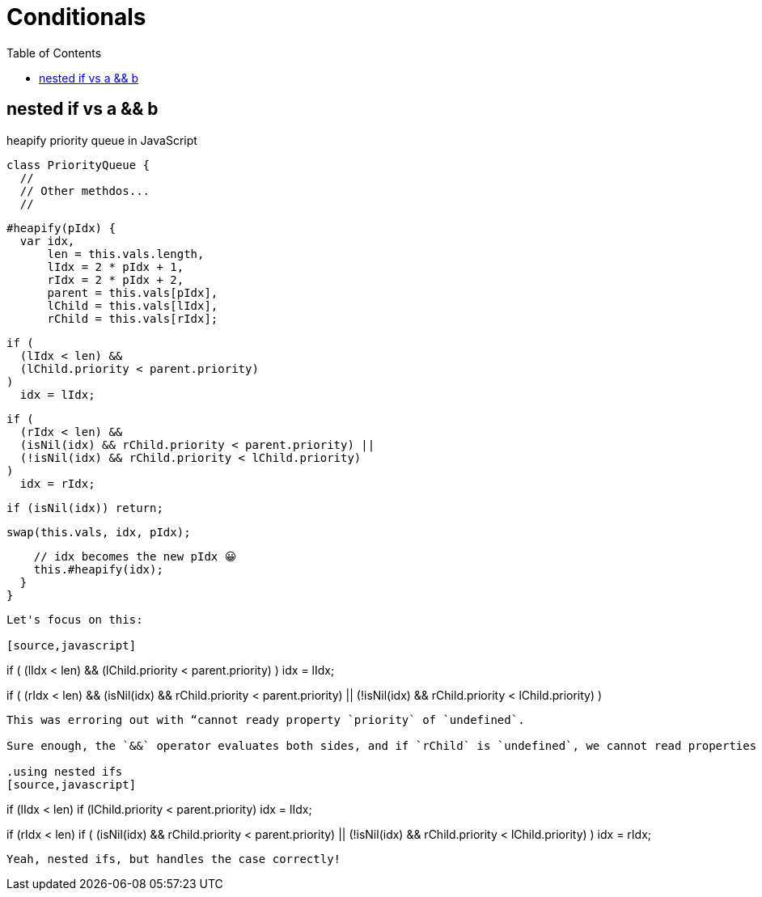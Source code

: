 = Conditionals
:icons: font
:toc: left

== nested if vs a && b

.heapify priority queue in JavaScript
[source,javascript]
class PriorityQueue {
  //
  // Other methdos...
  //

  #heapify(pIdx) {
    var idx,
        len = this.vals.length,
        lIdx = 2 * pIdx + 1,
        rIdx = 2 * pIdx + 2,
        parent = this.vals[pIdx],
        lChild = this.vals[lIdx],
        rChild = this.vals[rIdx];

    if (
      (lIdx < len) &&
      (lChild.priority < parent.priority)
    )
      idx = lIdx;

    if (
      (rIdx < len) &&
      (isNil(idx) && rChild.priority < parent.priority) ||
      (!isNil(idx) && rChild.priority < lChild.priority)
    )
      idx = rIdx;

    if (isNil(idx)) return;

    swap(this.vals, idx, pIdx);

    // idx becomes the new pIdx 😀
    this.#heapify(idx);
  }
}
----

Let's focus on this:

[source,javascript]
----
if (
  (lIdx < len) &&
  (lChild.priority < parent.priority)
)
  idx = lIdx;

if (
  (rIdx < len) &&
  (isNil(idx) && rChild.priority < parent.priority) ||
  (!isNil(idx) && rChild.priority < lChild.priority)
)
----

This was erroring out with “cannot ready property `priority` of `undefined`.

Sure enough, the `&&` operator evaluates both sides, and if `rChild` is `undefined`, we cannot read properties from it.

.using nested ifs
[source,javascript]
----
if (lIdx < len)
  if (lChild.priority < parent.priority)
  idx = lIdx;

if (rIdx < len)
  if (
    (isNil(idx) && rChild.priority < parent.priority) ||
    (!isNil(idx) && rChild.priority < lChild.priority)
  )
    idx = rIdx;
----

Yeah, nested ifs, but handles the case correctly!
